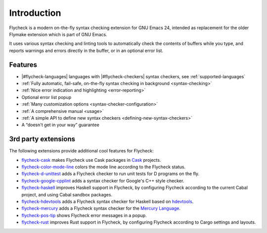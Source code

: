 ==============
 Introduction
==============

Flycheck is a modern on-the-fly syntax checking extension for GNU Emacs 24,
intended as replacement for the older Flymake extension which is part of GNU
Emacs.

It uses various syntax checking and linting tools to automatically check the
contents of buffers while you type, and reports warnings and errors directly in
the buffer, or in an optional error list.

.. _features:

Features
========

- |#flycheck-languages| languages with |#flycheck-checkers| syntax checkers, see
  :ref:`supported-languages`
- :ref:`Fully automatic, fail-safe, on-the-fly syntax checking in background
  <syntax-checking>`
- :ref:`Nice error indication and highlighting <error-reporting>`
- Optional error list popup
- :ref:`Many customization options <syntax-checker-configuration>`
- :ref:`A comprehensive manual <usage>`
- :ref:`A simple API to define new syntax checkers
  <defining-new-syntax-checkers>`
- A “doesn't get in your way” guarantee

.. _3rd-party-extensions:

3rd party extensions
====================

The following extensions provide additional cool features for Flycheck:

- flycheck-cask_ makes Flycheck use Cask packages in Cask_ projects.
- flycheck-color-mode-line_ colors the mode line according to the Flycheck
  status.
- flycheck-d-unittest_ adds a Flycheck checker to run unit tests for D programs
  on the fly.
- flycheck-google-cpplint_ adds a syntax checker for Google's C++ style checker.
- flycheck-haskell_ improves Haskell support in Flycheck, by configuring
  Flycheck according to the current Cabal project, and using Cabal sandbox
  packages.
- flycheck-hdevtools_ adds a Flycheck syntax checker for Haskell based on
  hdevtools_.
- flycheck-mercury_ adds a Flycheck syntax checker for the `Mercury Language`_.
- flycheck-pos-tip_ shows Flycheck error messages in a popup.
- flycheck-rust_ improves Rust support in Flycheck, by configuring Flycheck
  according to Cargo settings and layouts.

.. _flycheck-cask: https://github.com/flycheck/flycheck-cask
.. _Cask: https://github.com/cask/cask
.. _flycheck-color-mode-line: https://github.com/flycheck/flycheck-color-mode-line
.. _flycheck-d-unittest: https://github.com/flycheck/flycheck-d-unittest
.. _flycheck-google-cpplint: https://github.com/flycheck/flycheck-google-cpplint
.. _flycheck-haskell: https://github.com/flycheck/flycheck-haskell
.. _flycheck-hdevtools: https://github.com/flycheck/flycheck-hdevtools
.. _hdevtools: https://github.com/bitc/hdevtools/
.. _flycheck-mercury: https://github.com/flycheck/flycheck-mercury
.. _Mercury language: http://mercurylang.org/
.. _flycheck-pos-tip: https://github.com/flycheck/flycheck-pos-tip
.. _flycheck-rust: https://github.com/flycheck/flycheck-rust
